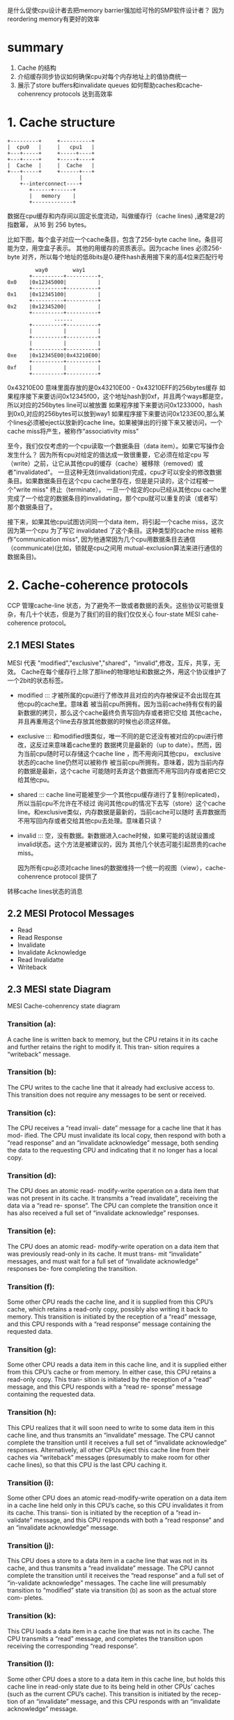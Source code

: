 #+TITLE Memory Barriers: a Hardware View for Software Hackers

是什么促使cpu设计者去把memory barrier强加给可怜的SMP软件设计者？
  因为reordering memory有更好的效率
* summary
1. Cache 的结构
2. 介绍缓存同步协议如何确保cpu对每个内存地址上的值协商统一
3. 展示了store buffers和invalidate queues 如何帮助caches和cache-cohenrency protocols 达到高效率


* 1. Cache structure

 #+BEGIN_SRC
    +---------+     +----------+
    |  cpu0   |     |   cpu1   |
    +---+-----+     +-----+----+
    +---+-----+     +-----+----+
    |  Cache  |     |  Cache   |
    +---+-----+     +------+---+
        |                  |
        +--interconnect----+
           +------+------+
           |   memory    |
           +-------------+
 #+END_SRC

  数据在cpu缓存和内存间以固定长度流动，叫做缓存行（cache lines) ,通常是2的指数幂，
从16 到 256 bytes。

比如下图，每个盒子对应一个cache条目，包含了256-byte cache line。条目可能为空，用空盒子表示。
其他的用缓存的资质表示。因为cache lines 必须256-byte 对齐，所以每个地址的低8bits是0.硬件hash表用接下来的高4位来匹配行号
#+BEGIN_SRC
                     way0        way1
                   +----------+----------+.
            0x0    |0x12345000|          |
                   +----------+----------+
            0x1    |0x12345100|          |
                   +----------+----------+
            0x2    |0x12345200|          |
                   +----------+----------+
                           ......
                   +----------+----------+
                   |          |          |
                   +----------+----------+
                   |          |          |
                   +----------+----------+
            0xe    |0x12345E00|0x43210E00|
                   +----------+----------+
            0xf    |          |          |
                   +----------+----------+
#+END_SRC

0x43210E00 意味里面存放的是0x43210E00 - 0x43210EFF的256bytes缓存
如果程序接下来要访问0x12345f00，这个地址hash到0xf，并且两个ways都是空，所以对应的256bytes line可以被放置
如果程序接下来要访问0x1233000，hash到0x0,对应的256bytes可以放到way1
如果程序接下来要访问0x1233E00,那么某个lines必须被eject以放新的cache line。如果被弹出的行接下来又被访问，一个cache miss将产生，被称作“associativity miss"

  至今，我们仅仅考虑的一个cpu读取一个数据条目（data item）。如果它写操作会发生什么？
  因为所有cpu对给定的值达成一致很重要，它必须在给定cpu 写（write）之前，让它从其他cpu的缓存（cache）被移除（removed）或者"invalidated"。
  一旦这种无效(invalidation)完成，cpu才可以安全的修改数据条目。如果数据条目在这个cpu cache里存在，但是是只读的，这个过程被一个"write miss" 终止（terminate）。
  一旦一个给定的cpu已经从其他cpu cache里完成了一个给定的数据条目的invalidating，那个cpu就可以重复的读（或者写）那个数据条目了。

  接下来，如果其他cpu试图访问同一个data item，将引起一个cache miss，这次因为第一个cpu 为了写它 invalidated 了这个条目。这种类型的cache miss 被称作“communication miss",
因为他通常因为几个cpu用数据条目去通信（communicate)(比如，锁就是cpu之间用 mutual-exclusion算法来进行通信的数据条目)。


* 2. Cache-coherence protocols


  CCP 管理cache-line 状态，为了避免不一致或者数据的丢失。这些协议可能很复杂，有几十个状态，但是为了我们的目的我们仅仅关心 four-state MESI cahe-coherence protocol。


** 2.1 MESI States
  MESI 代表 "modified","exclusive","shared"，"invalid",修改，互斥，共享，无效。
Cache在每个缓存行上除了那line的物理地址和数据之外，用这个协议维护了一个2bit的状态标签。
+  modified ::: 才被所属的cpu进行了修改并且对应的内存被保证不会出现在其他cpu的cache里。意味着
  被当前cpu所拥有。因为当前cache持有仅有的最新数据的拷贝，那么这个cache最终负责写回内存或者把它交给
  其他cache，并且再重用这个line去存放其他数据的时候也必须这样做。
+ exclusive ::: 和modified很类似，唯一不同的是它还没有被对应的cpu进行修改，这反过来意味着cache里的
  数据拷贝是最新的（up to date）。然而，因为当前cpu随时可以存储这个cache line ，而不用询问其他cpu，
  exclusive状态的cache line仍然可以被称作 被当前cpu所拥有。意味着，因为当前内存的数据是最新，这个cache
  可能随时丢弃这个数据而不用写回内存或者把它交给其他cpu。
+ shared ::: cache line可能被至少一个其他cpu缓存进行了复制(replicated)，所以当前cpu不允许在不经过
  询问其他cpu的情况下去写（store）这个cache line。和exclusive类似，内存数据是最新的，当前cache可以随时
  丢弃数据而不用写回内存或者交给其他cpu去处理。意味着只读？
+ invalid ::: 空，没有数据。新数据进入cache时候，如果可能的话就设置成invalid状态。这个方法是被建议的，因为
  其他几个状态可能引起昂贵的cache miss。


  因为所有cpu必须对cache lines的数据维持一个统一的视图（view），cache-cohenrence protocol 提供了
转移cache lines状态的消息


** 2.2 MESI Protocol Messages

+ Read
+ Read Response
+ Invalidate
+ Invalidate Acknowledge
+ Read Invalidatte
+ Writeback

** 2.3 MESI  state Diagram

[[./img/blog_img/MESI_state_diagram.png]]
 MESI Cache-cohenrency state diagram

*** Transition (a):
  A cache line is written back to
memory, but the CPU retains it in its cache and
further retains the right to modify it. This tran-
sition requires a “writeback” message.
*** Transition (b):
  The CPU writes to the cache line
that it already had exclusive access to.  This
transition does not require any messages to be
sent or received.
*** Transition (c):
  The CPU receives a “read invali-
date” message for a cache line that it has mod-
ified. The CPU must invalidate its local copy,
then respond with both a “read response” and an
“invalidate acknowledge” message, both sending
the data to the requesting CPU and indicating
that it no longer has a local copy.
*** Transition (d):
  The CPU does an atomic read-
modify-write operation on a data item that was
not present in its cache.  It transmits a “read
invalidate”, receiving the data via a “read re-
sponse”. The CPU can complete the transition
once it has also received a full set of “invalidate
acknowledge” responses.
*** Transition (e):
  The CPU does an atomic read-
modify-write operation on a data item that was
previously read-only in its cache. It must trans-
mit “invalidate” messages, and must wait for a
full set of “invalidate acknowledge” responses be-
fore completing the transition.
*** Transition (f):
  Some other CPU reads the cache
line, and it is supplied from this CPU’s cache,
which retains a read-only copy, possibly also
writing it back to memory.  This transition is
initiated by the reception of a “read” message,
and this CPU responds with a “read response”
message containing the requested data.
*** Transition (g):
  Some other CPU reads a data item
in this cache line, and it is supplied either from
this CPU’s cache or from memory. In either case,
this CPU retains a read-only copy. This tran-
sition is initiated by the reception of a “read”
message, and this CPU responds with a “read re-
sponse” message containing the requested data.
*** Transition (h):
  This CPU realizes that it will soon
need to write to some data item in this cache
line, and thus transmits an “invalidate” message.
The CPU cannot complete the transition until
it receives a full set of “invalidate acknowledge”
responses.  Alternatively, all other CPUs eject
this cache line from their caches via “writeback”
messages (presumably to make room for other
cache lines), so that this CPU is the last CPU
caching it.
*** Transition (i):
  Some other CPU does an atomic
read-modify-write operation on a data item in a
cache line held only in this CPU’s cache, so this
CPU invalidates it from its cache. This transi-
tion is initiated by the reception of a “read in-
validate” message, and this CPU responds with both
 a “read response” and an “invalidate acknowledge” message.

*** Transition (j):
  This CPU does a store to a data
item in a cache line that was not in its cache,
and thus transmits a “read invalidate” message.
The CPU cannot complete the transition until it
receives the “read response” and a full set of 
“in-validate acknowledge” 
messages. The cache line
will presumably transition to “modified” state
via transition (b) as soon as the actual store com-
pletes.
*** Transition (k):
  This CPU loads a data item in
a cache line that was not in its cache.  The
CPU transmits a “read” message, and completes
the transition upon receiving the corresponding
“read response”.
*** Transition (l):
  Some other CPU does a store to a
data item in this cache line, but holds this cache
line in read-only state due to its being held in
other CPUs’ caches (such as the current CPU’s
cache). This transition is initiated by the recep-tion of
 an “invalidate” message, and this CPU
responds with an “invalidate acknowledge” message.




** 2.4 MESI Protocol Example
  
* 3 不必要的延迟情况下存储结果
  如果cpu0想要写（write）一个在cpu0 的 cache 里的某个cache line，
cpu0在能够写之前要等待缓存行到达cache0(cpu0 invalidate 给cpu1，cpu1 发送acknowledgement给cpu0,)。
  
** 3.1 Store Buffers
  为了速度，在cpu 和 cache 之间增加了storebuffer
。cpu0 能够简单的把写操作存在storebuffer里，然后继续执行。
等到最终cache line从cpu1 到达 cpu0 的时候，数据就从store buffer写到cpu0的cache line。


** 3.2 Store Forwarding
  变量a b都初始化为0，并且cpu1的缓存行包含a，cpu0缓存行包含b。
#+BEGIN_SRC 
  a = 1;     //cpu1
  b = a + 1; //cpu0
  assert(b==2);

   首先都完成初始化    a=0,b=0

      cpu 0                             cpu 1
   b在cpu0的cache里                   a在cpu1的cache里
+----------------------------------+---------------+
| 执行a=1                           |               |
+----------------------------------+---------------+
| 在缓存查找a，发现a不在缓存里         |               |
+----------------------------------+---------------+
|  发送read invalidate message，    |               |
|为了获得包含a的cacheline的互斥所有权  |               |
+----------------------------------+---------------+
| 把对a的存储(store,把a设置为1)       |               |
|纪录(record)到它的store buffer      |               |
+----------------------------------+-------------------------------------+
|                                  |收到 read invalidate消息，然后把       |
|                                  |cache line转移，从自己缓存行移除a作为回应|                                                
+----------------------------------+-------------------------------------+
|执行b=a+1                          |               |
+----------------------------------+---------------+
|收到cpu1里的a的缓存行，里面仍然是a=0  |               |    < ------这时出现了2份a，一个是store buffer，一个是cache
+----------------------------------+---------------+
|**从缓存里读出a的值，值是0           |               |    < ------读取cache里的a，而store buffer里的a还存在
+-----------------------------------+---------------+
|应用store buffer里的写操作，针对     |               |
|新到的cache line里的a，设置为1       |               |
+-----------------------------------+---------------+
|把b(1) 加到第8步里读到的a(0)上并含    |               |
|存到包b的缓存行上，b这时候为1          |               |
+-----------------------------------+---------------+
|执行assert(b==2),失败               |               |
+-----------------------------------+---------------+

#+END_SRC  

问题出现在我们又2份a的拷贝，一个在cache，一个在store buffer。
这个例子破坏了一个重要的保证：每个cpu必须总是看到它的操作和程序的顺序一致。

这个保证对于软件设计师有着强烈的反直觉,以至于硬件设计师出于怜悯
而实现了 store forwardingo,每个cpu当执行读（load)操作时同时参考或者（监视）它的store buffer 和 cache
换句话说，一个cpu的写（stores)操作先于(forwarded)于它的后来的(subsequent)写操作，而不是从cache传值。

使用 store forwarding ,上面的第8个步骤将发现store buffer里正确的a的值1，所以最终b的值
将是期望的那样，为2.


** 3.3 Store Buffers and Memory Barriers
为了看看着第二个复杂的，全局内存顺序的破坏(violation),考虑下面的代码，变量a和b都初始化为0：

#+BEGIN_SRC 
void foo(void)
{
 a=1;
 b=1;
}
void bar(void)
{
 while(b==0) continue;
 assert(a==1);
}
#+END_SRC

假设cpu0 执行foo(),cpu1执行bar().
假设接下来cpu1的cache包含a，cpu0的cache包含b
那么接下来的操作可能如下:

#+BEGIN_SRC 
  cpu 0(cache 包含 b)             cpu 1(cache 包含 a)
+-------------------------------------+------------------------------+
| 执行 a=1,缓存行不在cpu0的cache,       |                              |
| 所以把a的新值放到store buffer，然后发  |                              |
| 送"read invalidate"消息              |                              |
+-------------------------------------+------------------------------+
|                                     | 执行 while(b==0) continue,但是|
|                                     | 包含b的缓存行不在缓存，所以它发送|
|                                     |一个 read message             |
+-------------------------------------+------------------------------+
| 执行b=1,因为已经有了b的缓存行          |                              |
|  (换句话说，缓存行是 modified)        |                              |
|或者 exclusive 状态),所以它存储b的     |                              |
|新值到缓存行，b=1                     |                              |
+-------------------------------------+------------------------------+
| 收到 read 消息，并且传输包含了已经更    |                              |
| 新的b(b=1)的值到cpu 1,并且设置缓存行   |                              |
| 状态为 shared状态                    |                              |
+-------------------------------------+------------------------------+
|                                     | 收到包含b的缓存行并且存到它自己  |
|                                     | 的cache                       |
+-------------------------------------+------------------------------+
|                                     | 现在可以结束执行while(b==0) continue |
|                                     | 因为它发现b的值是1，它准备执行下一个语句 |
+-------------------------------------+--------------------------------+
|                                     |** 执行assert(a==1),因为他正在使用 | < ---根本原因在于其他cpu对存在于本cpu cache的store操作，放到了的store buffer，而并没有对当前cpu感知到，仍然使用了本地cache的旧值！
|                                     |a的旧值，这个断言失败了             |
+-------------------------------------+---------------------------------+
|                                     | ** 收到 read invalidate 消息,    |
|                                     | 然后把包含a的缓存行传输给cpu 0,并且 |
|                                     | 把本地包含a的cache line , 清空    | 
|                                     |(invalidate)掉但是这已经太晚了     |                                    
+-------------------------------------+---------------------------------+
| 收到包含a的缓存行然后应用到缓存的       |                                 |
| store操作上,刚好赶上cpu 1的失败断言    |                                 |
+------------------------------+----------------------------------------+
#+END_SRC

硬件设计者没办法。因为cpu没办法知道哪个变量是受影响的，更不用说哪个变量可能受影响。更进一步，他们提供了
memory barrier 指令，让软件告诉cpu这些关系。程序片段必须修改成包含 memory barrier:

#+BEGIN_SRC 
void foo(void)
{
 a=1;
 smp_mb();
 b=1;
}
void bar(void)
{
 while(b==0) continue;
 assert(a==1);
}
#+END_SRC

smp_bm()让cpu在应用接下来的store操作之前先flush它的store buffer。